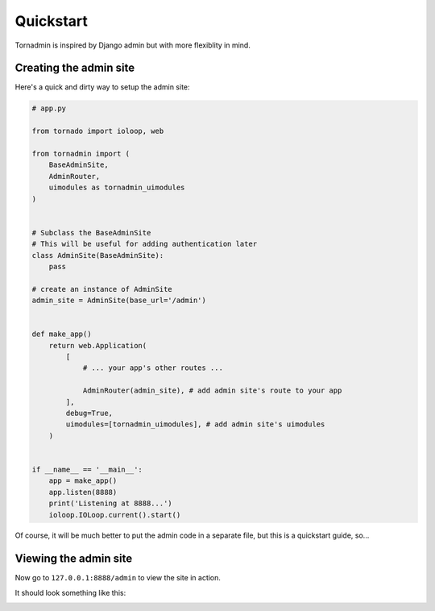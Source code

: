 Quickstart
==========

Tornadmin is inspired by Django admin but with more flexiblity in mind.

Creating the admin site
-----------------------

Here's a quick and dirty way to setup the admin site:

.. code-block:: python

    # app.py

    from tornado import ioloop, web

    from tornadmin import (
        BaseAdminSite,
        AdminRouter,
        uimodules as tornadmin_uimodules
    )


    # Subclass the BaseAdminSite
    # This will be useful for adding authentication later
    class AdminSite(BaseAdminSite):
        pass

    # create an instance of AdminSite
    admin_site = AdminSite(base_url='/admin')


    def make_app()
        return web.Application(
            [
                # ... your app's other routes ...

                AdminRouter(admin_site), # add admin site's route to your app
            ],
            debug=True,
            uimodules=[tornadmin_uimodules], # add admin site's uimodules
        )


    if __name__ == '__main__':
        app = make_app()
        app.listen(8888)
        print('Listening at 8888...')
        ioloop.IOLoop.current().start()


Of course, it will be much better to put the admin code in a separate file, but this is a quickstart guide, so...



Viewing the admin site
----------------------

Now go to ``127.0.0.1:8888/admin`` to view the site in action.

It should look something like this:

.. image:: _static/screenshots/1.png
    :alt: Screenshot of admin site
